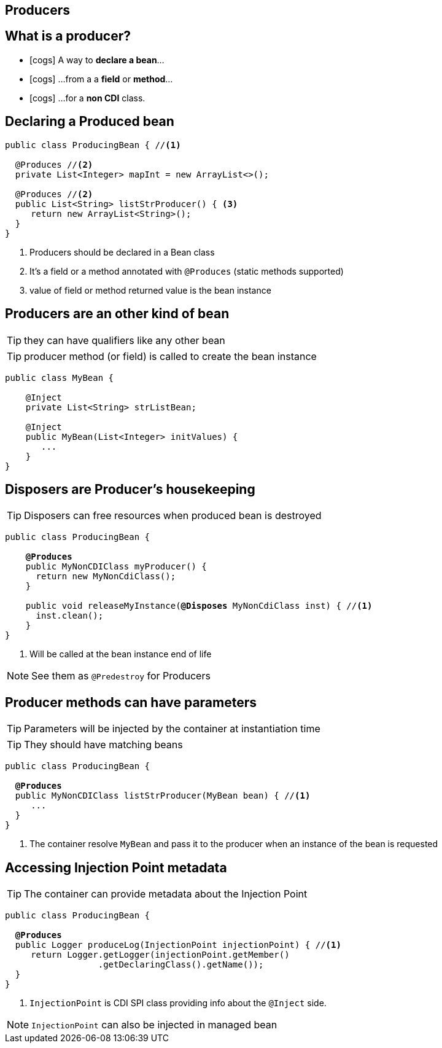 [.intro]
== Producers

[.topic]
== What is a producer?

====
* icon:cogs[] A way to *declare a bean*...
====
====
* icon:cogs[] ...from a a *field* or *method*...
====
====
* icon:cogs[] ...for a *non CDI* class.
====


[.topic]
== Declaring a Produced bean

[source, subs="verbatim,quotes"]
----
public class ProducingBean { //<1>

  [highlight]#@Produces# //<2>
  private List<Integer> mapInt = new ArrayList<>();

  [highlight]#@Produces# //<2>
  public List<String> listStrProducer() { <3>
     return new ArrayList<String>();
  }
}
----
<1> Producers should be declared in a Bean class
<2> It's a field or a method annotated with `@Produces` (static methods supported)
<3> value of field or method returned value is the bean instance

[.topic]
== Producers are an other kind of bean

TIP: they can have qualifiers like any other bean

TIP: producer method (or field) is called to create the bean instance

[source, subs="verbatim,quotes"]
----
public class MyBean {

    [highlight]#@Inject#
    private List<String> strListBean;

    [highlight]#@Inject#
    public MyBean(List<Integer> initValues) {
       ...
    }
}
----

[.topic]
== Disposers are Producer's housekeeping

TIP: Disposers can free resources when produced bean is destroyed

[source, subs="verbatim,quotes"]
----
public class ProducingBean {

    *@Produces*
    public MyNonCDIClass myProducer() {
      return new MyNonCdiClass();
    }

    public void releaseMyInstance([highlight]*@Disposes* MyNonCdiClass inst) { //<1>
      inst.clean();
    }
}
----
<1> Will be called at the bean instance end of life

[NOTE.speaker]
--
See them as `@Predestroy` for Producers
--


[.topic]
== Producer methods can have parameters

TIP: Parameters will be injected by the container at instantiation time

TIP: They should have matching beans

[source, subs="verbatim,quotes"]
----
public class ProducingBean {

  *@Produces*
  public MyNonCDIClass listStrProducer([highlight]#MyBean bean#) { //<1>
     ...
  }
}
----
<1> The container resolve `MyBean` and pass it to the producer when an instance of the bean is requested

[.topic]
== Accessing Injection Point metadata

TIP: The container can provide metadata about the Injection Point

[source, subs="verbatim,quotes"]
----
public class ProducingBean {

  *@Produces*
  public Logger produceLog([highlight]#InjectionPoint injectionPoint#) { //<1>
     return Logger.getLogger(injectionPoint.getMember()
                  .getDeclaringClass().getName());
  }
}
----
<1> `InjectionPoint` is CDI SPI class providing info about the `@Inject` side. 

[NOTE.speaker]
--
`InjectionPoint` can also be injected in managed bean
--